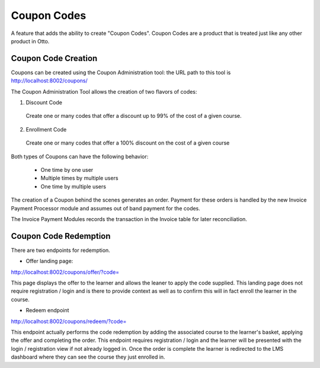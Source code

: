 Coupon Codes
============

A feature that adds the ability to create "Coupon Codes".  Coupon Codes are a product that is treated just like
any other product in Otto.


---------------------
Coupon Code Creation
---------------------
Coupons can be created using the Coupon Administration tool:
the URL path to this tool is
http://localhost:8002/coupons/

The Coupon Administration Tool allows the creation of two flavors of codes:

1. Discount Code

  Create one or many codes that offer a discount up to 99% of the cost of a given course.

2. Enrollment Code

  Create one or many codes that offer a 100% discount on the cost of a given course

Both types of Coupons can have the following behavior:

  - One time by one user

  - Multiple times by multiple users

  - One time by multiple users

The creation of a Coupon behind the scenes generates an order.  Payment for these orders is handled by the new
Invoice Payment Processor module and assumes out of band payment for the codes.

The Invoice Payment Modules records the transaction in the Invoice table for later reconciliation.


----------------------
Coupon Code Redemption
----------------------
There are two endpoints for redemption.

- Offer landing page:
http://localhost:8002/coupons/offer/?code=

This page displays the offer to the learner and allows the leaner to apply the code supplied.
This landing page does not require registration / login and is there to provide
context as well as to confirm this will in fact enroll the learner in the course.

- Redeem endpoint
http://localhost:8002/coupons/redeem/?code=

This endpoint actually performs the code redemption by adding the associated course to
the learner's basket, applying the offer and completing the order.  This endpoint requires registration / login
and the learner will be presented with the login / registration view if not already logged in.
Once the order is complete the learner is redirected to the LMS dashboard where they can
see the course they just enrolled in.

